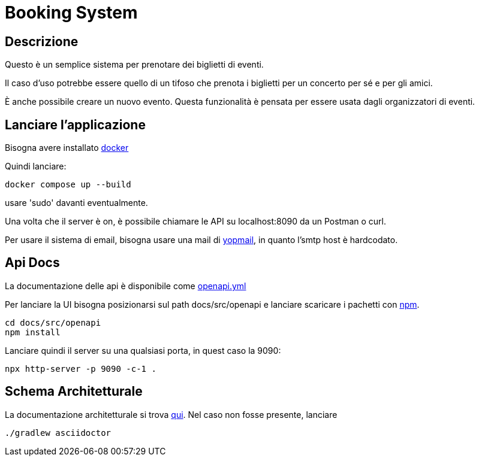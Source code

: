 = Booking System

== Descrizione
Questo è un semplice sistema per prenotare dei biglietti di eventi.

Il caso d'uso potrebbe essere quello di un tifoso 
che prenota i biglietti per un concerto per sé e per gli amici. 

È anche possibile creare un nuovo evento. 
Questa funzionalità è pensata per essere usata dagli organizzatori di eventi. 

== Lanciare l'applicazione

Bisogna avere installato link:https://www.docker.com/get-started/[docker]

Quindi lanciare:
[,bash]
----
docker compose up --build 
----

usare 'sudo' davanti eventualmente.

Una volta che il server è on, è possibile chiamare le API su localhost:8090 da un Postman o curl.

Per usare il sistema di email, bisogna usare una mail di link:https://yopmail.com/en/[yopmail], in quanto l'smtp host è hardcodato.

== Api Docs
La documentazione delle api è disponibile come link:docs/src/openapi/openapi.yml[openapi.yml]

Per lanciare la UI bisogna posizionarsi sul path docs/src/openapi e lanciare scaricare i pachetti con link:https://docs.npmjs.com/about-npm[npm].

[,bash]
----
cd docs/src/openapi
npm install
----

Lanciare quindi il server su una qualsiasi porta, in quest caso la 9090:

[,bash]
----
npx http-server -p 9090 -c-1 .
----

== Schema Architetturale

La documentazione architetturale si trova link:docs/build/docs/asciidoc/arch.html[qui].
Nel caso non fosse presente, lanciare 

[,bash]
----
./gradlew asciidoctor
----